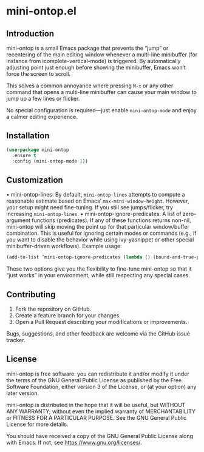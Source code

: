 * mini-ontop.el

** Introduction

mini-ontop is a small Emacs package that prevents the “jump” or recentering of
the main editing window whenever a multi-line minibuffer (for instance from
icomplete-vertical-mode) is triggered. By automatically adjusting point just
enough before showing the minibuffer, Emacs won’t force the screen to scroll.

This solves a common annoyance where pressing ~M-x~ or any other command that
opens a multi-line minibuffer can cause your main window to jump up a few lines
or flicker.

No special configuration is required—just enable ~mini-ontop-mode~ and enjoy
a calmer editing experience.

[[./mini-ontop.gif]]

** Installation

#+begin_src emacs-lisp
(use-package mini-ontop
  :ensure t
  :config (mini-ontop-mode 1))
#+end_src

** Customization

	•	mini-ontop-lines: By default, ~mini-ontop-lines~ attempts to compute a reasonable
estimate based on Emacs’ ~max-mini-window-height~. However, your
setup might need fine-tuning. If you still see jumps/flicker, try
increasing ~mini-ontop-lines~.
	•	mini-ontop-ignore-predicates: A list of zero-argument functions (predicates).
If any of these functions returns non-nil, mini-ontop will skip moving the
point up for that particular window/buffer combination. This is useful for
ignoring certain modes or commands (e.g., if you want to disable the behavior
while using ivy-yasnippet or other special minibuffer-driven workflows).
Example usage:
#+begin_src emacs-lisp
(add-to-list ’mini-ontop-ignore-predicates (lambda () (bound-and-true-p ivy-yasnippet–active)))
#+end_src

These two options give you the flexibility to fine-tune mini-ontop so that it
“just works” in your environment, while still respecting any special cases.

** Contributing

1. Fork the repository on GitHub.
2. Create a feature branch for your changes.
3. Open a Pull Request describing your modifications or improvements.

Bugs, suggestions, and other feedback are welcome via the GitHub issue tracker.

** License

mini-ontop is free software: you can redistribute it and/or modify it under the
terms of the GNU General Public License as published by the Free Software
Foundation, either version 3 of the License, or (at your option) any later
version.

mini-ontop is distributed in the hope that it will be useful, but WITHOUT ANY
WARRANTY; without even the implied warranty of MERCHANTABILITY or FITNESS FOR A
PARTICULAR PURPOSE.  See the GNU General Public License for more details.

You should have received a copy of the GNU General Public License along with
Emacs.  If not, see https://www.gnu.org/licenses/.
